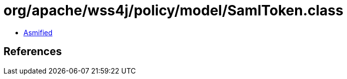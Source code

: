 = org/apache/wss4j/policy/model/SamlToken.class

 - link:SamlToken-asmified.java[Asmified]

== References

